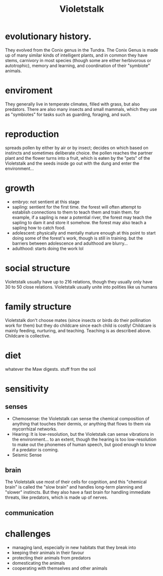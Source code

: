 #+title: Violetstalk
* evolutionary history.
They evolved from the Conix genus in the Tundra. The Conix Genus is made up of many similar kinds of intelligent plants, and in common they have stems, carnivory in most species (though some are either herbivorous or autotrophic), memory and learning, and coordination of their "symbiote" animals.
* enviroment
They generally live in temperate climates, filled with grass, but also predators. There are also many insects and small mammals, which they use as "symbiotes" for tasks such as guarding, foraging, and such.
* reproduction
spreads pollen by either by air or by insect; decides on which based on instincts and sometimes deliberate choice. the pollen reaches the partner plant and the flower turns into a fruit, which is eaten by the "pets" of the Violetstalk and the seeds inside go out with the dung and enter the environment...
* growth
- embryo: not sentient at this stage
- sapling: sentient for the first time. the forest will often attempt to establish connections to them to teach them and train them. for example, if a sapling is near a potential river, the forest may teach the sapling to dam it and store it somehow. the forest may also teach a sapling how to catch food.
- adolescent: physically and mentally mature enough at this point to start doing some of the forest's work, though is still in training. but the barriers between adolescence and adulthood are blurry...
- adulthood: starts doing the work lol
* social structure
Violetstalk usually have up to 216 relations, though they usually only have 30 to 50 close relations. Violetstalk usually unite into polities like us humans

* family structure
Violetstalk don't choose mates (since insects or birds do their pollination work for them) but they do childcare since each child is costly! Childcare is mainly feeding, nurturing, and teaching. Teaching is as described above. Childcare is collective.

* diet
whatever the Maw digests. stuff from the soil
* sensitivity
** senses
- Chemosense: the Violetstalk can sense the chemical composition of anything that touches their dermis, or anything that flows to them via mycorrhizal networks.
- Hearing: It is low-resolution, but the Violetstalk can sense vibrations in the environment... to an extent, though the hearing is too low-resolution to make out the phonemes of human speech, but good enough to know if a predator is coming.
- Seismic Sense
** brain
The Violetstalk use most of their cells for cognition, and this "chemical brain" is called the "slow brain" and handles long-term planning and "slower" instincts. But they also have a fast brain for handling immediate threats, like predators, which is made up of nerves.

** communication

* challenges
- managing land, especially in new habitats that they break into
- keeping their animals in their favour
- protecting their animals from predators
- domesticating the animals
- cooperating with themselves and other animals
